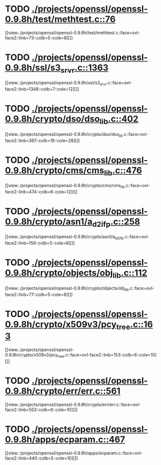 * TODO [[view:./projects/openssl/openssl-0.9.8h/test/methtest.c::face=ovl-face1::linb=76::colb=5::cole=8][ ./projects/openssl/openssl-0.9.8h/test/methtest.c::76]]
[[view:./projects/openssl/openssl-0.9.8h/test/methtest.c::face=ovl-face2::linb=73::colb=5::cole=8][]]
* TODO [[view:./projects/openssl/openssl-0.9.8h/ssl/s3_srvr.c::face=ovl-face1::linb=1363::colb=7::cole=12][ ./projects/openssl/openssl-0.9.8h/ssl/s3_srvr.c::1363]]
[[view:./projects/openssl/openssl-0.9.8h/ssl/s3_srvr.c::face=ovl-face2::linb=1348::colb=7::cole=12][]]
* TODO [[view:./projects/openssl/openssl-0.9.8h/crypto/dso/dso_lib.c::face=ovl-face1::linb=402::colb=4::cole=13][ ./projects/openssl/openssl-0.9.8h/crypto/dso/dso_lib.c::402]]
[[view:./projects/openssl/openssl-0.9.8h/crypto/dso/dso_lib.c::face=ovl-face2::linb=397::colb=19::cole=28][]]
* TODO [[view:./projects/openssl/openssl-0.9.8h/crypto/cms/cms_lib.c::face=ovl-face1::linb=476::colb=6::cole=12][ ./projects/openssl/openssl-0.9.8h/crypto/cms/cms_lib.c::476]]
[[view:./projects/openssl/openssl-0.9.8h/crypto/cms/cms_lib.c::face=ovl-face2::linb=474::colb=6::cole=12][]]
* TODO [[view:./projects/openssl/openssl-0.9.8h/crypto/asn1/a_d2i_fp.c::face=ovl-face1::linb=258::colb=5::cole=6][ ./projects/openssl/openssl-0.9.8h/crypto/asn1/a_d2i_fp.c::258]]
[[view:./projects/openssl/openssl-0.9.8h/crypto/asn1/a_d2i_fp.c::face=ovl-face2::linb=159::colb=5::cole=6][]]
* TODO [[view:./projects/openssl/openssl-0.9.8h/crypto/objects/obj_lib.c::face=ovl-face1::linb=112::colb=5::cole=6][ ./projects/openssl/openssl-0.9.8h/crypto/objects/obj_lib.c::112]]
[[view:./projects/openssl/openssl-0.9.8h/crypto/objects/obj_lib.c::face=ovl-face2::linb=77::colb=5::cole=6][]]
* TODO [[view:./projects/openssl/openssl-0.9.8h/crypto/x509v3/pcy_tree.c::face=ovl-face1::linb=163::colb=6::cole=10][ ./projects/openssl/openssl-0.9.8h/crypto/x509v3/pcy_tree.c::163]]
[[view:./projects/openssl/openssl-0.9.8h/crypto/x509v3/pcy_tree.c::face=ovl-face2::linb=153::colb=6::cole=10][]]
* TODO [[view:./projects/openssl/openssl-0.9.8h/crypto/err/err.c::face=ovl-face1::linb=561::colb=6::cole=10][ ./projects/openssl/openssl-0.9.8h/crypto/err/err.c::561]]
[[view:./projects/openssl/openssl-0.9.8h/crypto/err/err.c::face=ovl-face2::linb=553::colb=6::cole=10][]]
* TODO [[view:./projects/openssl/openssl-0.9.8h/apps/ecparam.c::face=ovl-face1::linb=467::colb=6::cole=11][ ./projects/openssl/openssl-0.9.8h/apps/ecparam.c::467]]
[[view:./projects/openssl/openssl-0.9.8h/apps/ecparam.c::face=ovl-face2::linb=440::colb=5::cole=10][]]
